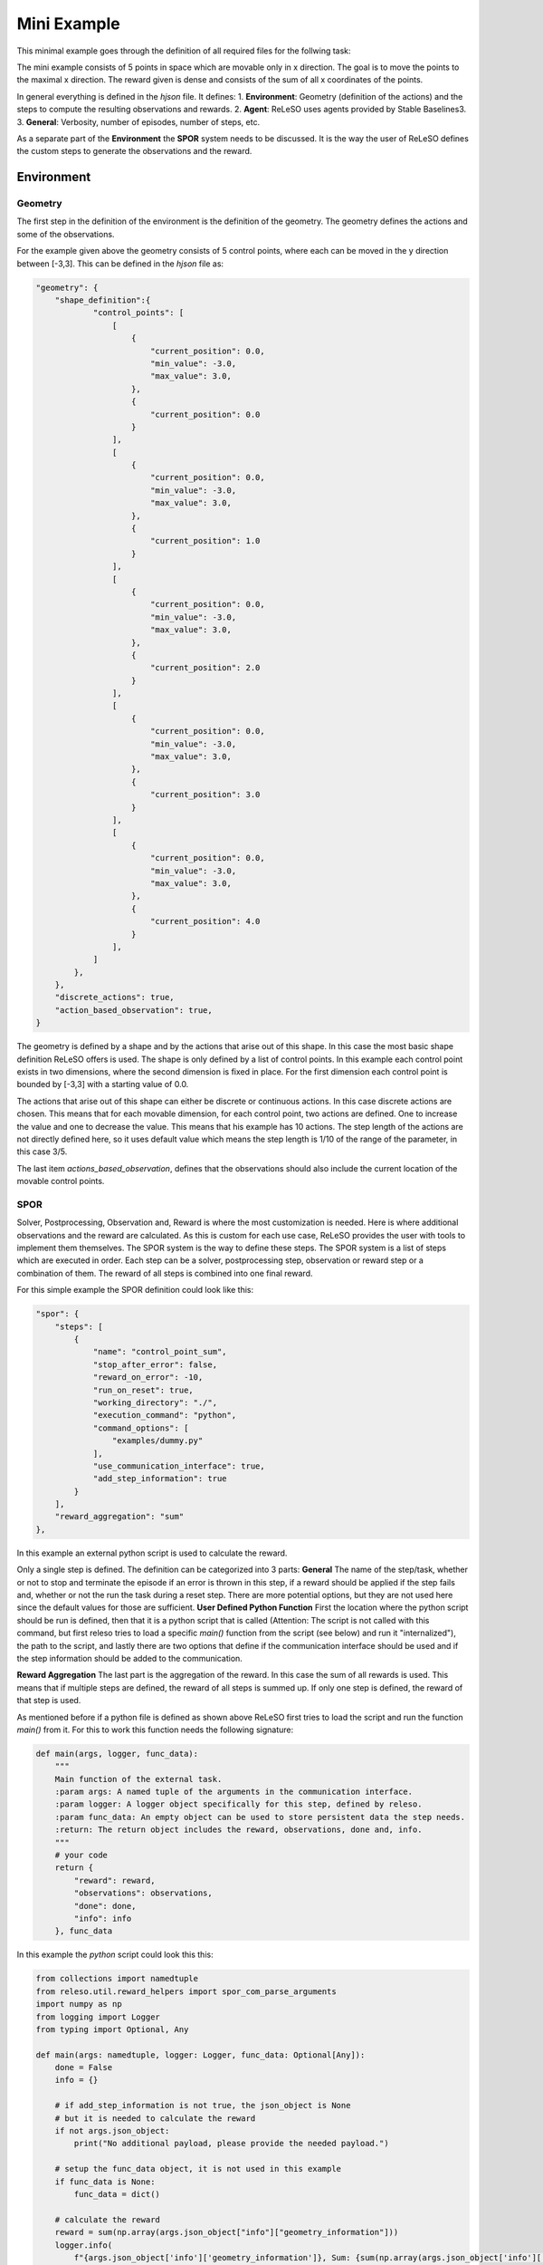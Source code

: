 ======================
Mini Example
======================

This minimal example goes through the definition of all required files for the follwing task:


The mini example consists of 5 points in space which are movable only in x direction. The goal is to move the points to the maximal x direction. The reward given is dense and consists of the sum of all x coordinates of the points.

In general everything is defined in the *hjson* file. It defines:
1. **Environment**: Geometry (definition of the actions) and the steps to compute the resulting observations and rewards.
2. **Agent**: ReLeSO uses agents provided by Stable Baselines3.
3. **General**: Verbosity, number of episodes, number of steps, etc.

As a separate part of the **Environment** the **SPOR** system needs to be discussed. It is the way the user of ReLeSO defines the custom steps to generate the observations and the reward.

Environment
-----------


Geometry
~~~~~~~~

The first step in the definition of the environment is the definition of the geometry. The geometry defines the actions and some of the observations.

For the example given above the geometry consists of 5 control points, where each can be moved in the y direction between [-3,3]. This can be defined in the *hjson* file as:


.. code-block::

    "geometry": {
        "shape_definition":{
                "control_points": [
                    [
                        {
                            "current_position": 0.0,
                            "min_value": -3.0,
                            "max_value": 3.0,
                        },
                        {
                            "current_position": 0.0
                        }
                    ],
                    [
                        {
                            "current_position": 0.0,
                            "min_value": -3.0,
                            "max_value": 3.0,
                        },
                        {
                            "current_position": 1.0
                        }
                    ],
                    [
                        {
                            "current_position": 0.0,
                            "min_value": -3.0,
                            "max_value": 3.0,
                        },
                        {
                            "current_position": 2.0
                        }
                    ],
                    [
                        {
                            "current_position": 0.0,
                            "min_value": -3.0,
                            "max_value": 3.0,
                        },
                        {
                            "current_position": 3.0
                        }
                    ],
                    [
                        {
                            "current_position": 0.0,
                            "min_value": -3.0,
                            "max_value": 3.0,
                        },
                        {
                            "current_position": 4.0
                        }
                    ],
                ]
            },
        },
        "discrete_actions": true,
        "action_based_observation": true,
    }

The geometry is defined by a shape and by the actions that arise out of this shape. In this case the most basic shape definition ReLeSO offers is used. The shape is only defined by a list of control points.
In this example each control point exists in two dimensions, where the second dimension is fixed in place. For the first dimension each control point is bounded by [-3,3] with a starting value of 0.0.

The actions that arise out of this shape can either be discrete or continuous actions. In this case discrete actions are chosen. This means that for each movable dimension, for each control point, two actions are defined. One to increase the value and one to decrease the value. This means that his example has 10 actions.
The step length of the actions are not directly defined here, so it uses default value which means the step length is 1/10 of the range of the parameter, in this case 3/5.

The last item *actions_based_observation*, defines that the observations should also include the current location of the movable control points.

SPOR
~~~~

Solver, Postprocessing, Observation and, Reward is where the most customization is needed. Here is where additional observations and the reward are calculated. As this is custom for each use case, ReLeSO provides the user with tools to implement them themselves. The SPOR system is the way to define these steps. The SPOR system is a list of steps which are executed in order. Each step can be a solver, postprocessing step, observation or reward step or a combination of them. The reward of all steps is combined into one final reward.

For this simple example the SPOR definition could look like this:

.. code-block::

    "spor": {
        "steps": [
            {
                "name": "control_point_sum",
                "stop_after_error": false,
                "reward_on_error": -10,
                "run_on_reset": true,
                "working_directory": "./",
                "execution_command": "python",
                "command_options": [
                    "examples/dummy.py"
                ],
                "use_communication_interface": true,
                "add_step_information": true
            }
        ],
        "reward_aggregation": "sum"
    },


In this example an external python script is used to calculate the reward.

Only a single step is defined. The definition can be categorized into 3 parts:
**General** The name of the step/task, whether or not to stop and terminate the episode if an error is thrown in this step, if a reward should be applied if the step fails and, whether or not the run the task during a reset step. There are more potential options, but they are not used here since the default values for those are sufficient.
**User Defined Python Function** First the location where the python script should be run is defined, then that it is a python script that is called (Attention: The script is not called with this command, but first releso tries to load a specific *main()* function from the script (see below) and run it "internalized"), the path to the script, and lastly there are two options that define if the communication interface should be used and if the step information should be added to the communication.

**Reward Aggregation** The last part is the aggregation of the reward. In this case the sum of all rewards is used. This means that if multiple steps are defined, the reward of all steps is summed up. If only one step is defined, the reward of that step is used.

As mentioned before if a python file is defined as shown above ReLeSO first tries to load the script and run the function *main()* from it. For this to work this function needs the following signature:

.. code-block:: python

    def main(args, logger, func_data):
        """
        Main function of the external task.
        :param args: A named tuple of the arguments in the communication interface.
        :param logger: A logger object specifically for this step, defined by releso.
        :param func_data: An empty object can be used to store persistent data the step needs.
        :return: The return object includes the reward, observations, done and, info.
        """
        # your code
        return {
            "reward": reward,
            "observations": observations,
            "done": done,
            "info": info
        }, func_data


In this example the *python* script could look this this:

.. code-block:: python

    from collections import namedtuple
    from releso.util.reward_helpers import spor_com_parse_arguments
    import numpy as np
    from logging import Logger
    from typing import Optional, Any

    def main(args: namedtuple, logger: Logger, func_data: Optional[Any]):
        done = False
        info = {}

        # if add_step_information is not true, the json_object is None
        # but it is needed to calculate the reward
        if not args.json_object:
            print("No additional payload, please provide the needed payload.")

        # setup the func_data object, it is not used in this example
        if func_data is None:
            func_data = dict()

        # calculate the reward
        reward = sum(np.array(args.json_object["info"]["geometry_information"]))
        logger.info(
            f"{args.json_object['info']['geometry_information']}, Sum: {sum(np.array(args.json_object['info']['geometry_information']))[0]}, Reward: {reward}"
            )

        # if reward is very close to the maximum of 15 it is considered as done
        if reward >= (15-1e-7):
            logger.warning(f"This is triggered why? : {reward}")
            reward = 5
            done = True
            info["reset_reason"] = "goal_reached"
        return {
                "reward": reward,
                "done": done,
                "info": info,
                "observations": []
            }, func_data

    if __name__ == "__main__":
        args = spor_com_parse_arguments()
        if not args.json_object:
            print("No additional payload, please provide the needed payload.")

        print(main(args, False))



In general you won't need the last five lines of code since ReLeSO will directly call the *main* function. but it can be used to trouble shoot the script manually (and also is an old way to use the SPOR system).
